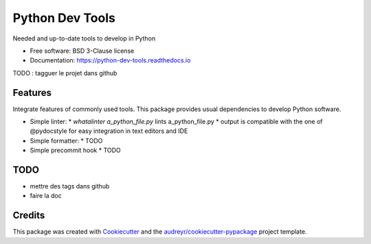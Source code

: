 ================
Python Dev Tools
================


.. image:: https://img.shields.io/pypi/v/python_dev_tools.svg
        :target: https://pypi.python.org/pypi/python_dev_tools

.. image:: https://img.shields.io/pypi/l/python_dev_tools.svg
        :target: https://github.com/vpoulailleau/python_dev_tools/blob/master/LICENSE

.. image:: https://travis-ci.com/vpoulailleau/python-dev-tools.svg?branch=master
        :target: https://travis-ci.com/vpoulailleau/python-dev-tools

.. image:: https://readthedocs.org/projects/python-dev-tools/badge/?version=latest
        :target: https://python-dev-tools.readthedocs.io/en/latest/?badge=latest
        :alt: Documentation Status

.. image:: https://pepy.tech/badge/python-dev-tools
        :target: https://pepy.tech/project/python-dev-tools
        :alt: Downloads

.. image:: https://coveralls.io/repos/github/vpoulailleau/python-dev-tools/badge.svg?branch=master
        :target: https://coveralls.io/github/vpoulailleau/python-dev-tools?branch=master
        :alt: Coverage Status

.. image:: https://api.codeclimate.com/v1/badges/282fcd71714dabd6a847/maintainability
        :target: https://codeclimate.com/github/vpoulailleau/python-dev-tools/maintainability
        :alt: Maintainability



Needed and up-to-date tools to develop in Python


* Free software: BSD 3-Clause license
* Documentation: https://python-dev-tools.readthedocs.io

TODO : tagguer le projet dans github


Features
--------

Integrate features of commonly used tools. This package provides usual
dependencies to develop Python software.

* Simple linter:
  * `whatalinter a_python_file.py` lints a_python_file.py
  * output is compatible with the one of @pydocstyle for easy integration in
  text editors and IDE
* Simple formatter:
  * TODO
* Simple precommit hook
  * TODO

TODO
----

* mettre des tags dans github
* faire la doc

Credits
-------

This package was created with Cookiecutter_ and the
`audreyr/cookiecutter-pypackage`_ project template.

.. _Cookiecutter: https://github.com/audreyr/cookiecutter
.. _`audreyr/cookiecutter-pypackage`: https://github.com/audreyr/cookiecutter-pypackage
